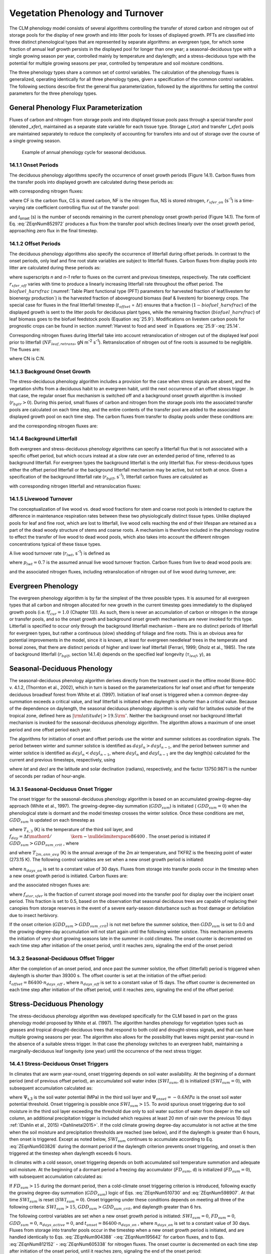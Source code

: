 .. _rst_Vegetation Phenology and Turnover:

Vegetation Phenology and Turnover
=================================

The CLM phenology model consists of several algorithms controlling the
transfer of stored carbon and nitrogen out of storage pools for the
display of new growth and into litter pools for losses of displayed
growth. PFTs are classified into three distinct phenological types that
are represented by separate algorithms: an evergreen type, for which
some fraction of annual leaf growth persists in the displayed pool for
longer than one year; a seasonal-deciduous type with a single growing
season per year, controlled mainly by temperature and daylength; and a
stress-deciduous type with the potential for multiple growing seasons
per year, controlled by temperature and soil moisture conditions.

The three phenology types share a common set of control variables. The
calculation of the phenology fluxes is generalized, operating
identically for all three phenology types, given a specification of the
common control variables. The following sections describe first the
general flux parameterization, followed by the algorithms for setting
the control parameters for the three phenology types.

General Phenology Flux Parameterization
--------------------------------------------

Fluxes of carbon and nitrogen from storage pools and into displayed
tissue pools pass through a special transfer pool (denoted *\_xfer*),
maintained as a separate state variable for each tissue type. Storage
(*\_stor*) and transfer (*\_xfer*) pools are maintained separately to
reduce the complexity of accounting for transfers into and out of
storage over the course of a single growing season.

.. _Figure annual phenology cycle:

.. figure:: image1.png

 Example of annual phenology cycle for seasonal deciduous.

14.1.1 Onset Periods
^^^^^^^^^^^^^^^^^^^^

The deciduous phenology algorithms specify the occurrence of onset
growth periods (Figure 14.1). Carbon fluxes from the transfer pools into
displayed growth are calculated during these periods as:

.. math::
   :label: 20.1) 

   CF_{leaf\_ xfer,leaf} =r_{xfer\_ on} CS_{leaf\_ xfer}

.. math::
   :label: 20.2) 

   CF_{froot\_ xfer,froot} =r_{xfer\_ on} CS_{froot\_ xfer}

.. math::
   :label: 20.3) 

   CF_{livestem\_ xfer,livestem} =r_{xfer\_ on} CS_{livestem\_ xfer}

.. math::
   :label: 20.4) 

   CF_{deadstem\_ xfer,deadstem} =r_{xfer\_ on} CS_{deadstem\_ xfer}

.. math::
   :label: 20.5) 

   CF_{livecroot\_ xfer,livecroot} =r_{xfer\_ on} CS_{livecroot\_ xfer}

.. math::
   :label: 20.6) 

   CF_{deadcroot\_ xfer,deadcroot} =r_{xfer\_ on} CS_{deadcroot\_ xfer} ,

with corresponding nitrogen fluxes:

.. math::
   :label: 20.7) 

   NF_{leaf\_ xfer,leaf} =r_{xfer\_ on} NS_{leaf\_ xfer}

.. math::
   :label: 20.8) 

   NF_{froot\_ xfer,froot} =r_{xfer\_ on} NS_{froot\_ xfer}

.. math::
   :label: 20.9) 

   NF_{livestem\_ xfer,livestem} =r_{xfer\_ on} NS_{livestem\_ xfer}

.. math::
   :label: 20.10) 

   NF_{deadstem\_ xfer,deadstem} =r_{xfer\_ on} NS_{deadstem\_ xfer}

.. math::
   :label: 20.11) 

   NF_{livecroot\_ xfer,livecroot} =r_{xfer\_ on} NS_{livecroot\_ xfer}

.. math::
   :label: 20.12) 

   NF_{deadcroot\_ xfer,deadcroot} =r_{xfer\_ on} NS_{deadcroot\_ xfer} ,

where CF is the carbon flux, CS is stored carbon, NF is the nitrogen
flux, NS is stored nitrogen, :math:`{r}_{xfer\_on}` (s\ :sup:`-1`) is a time-varying rate coefficient controlling flux
out of the transfer pool:

.. math::
   :label: ZEqnNum852972 

   r_{xfer\_ on} =\left\{\begin{array}{l} {{2\mathord{\left/ {\vphantom {2 t_{onset} }} \right. \kern-\nulldelimiterspace} t_{onset} } \qquad {\rm for\; }t_{onset} \ne \Delta t} \\ {{1\mathord{\left/ {\vphantom {1 \Delta t}} \right. \kern-\nulldelimiterspace} \Delta t} \qquad {\rm for\; }t_{onset} =\Delta t} \end{array}\right.

and *t*\ :sub:`onset` (s) is the number of seconds remaining in
the current phenology onset growth period (Figure 14.1). The form of Eq. :eq:`ZEqnNum852972` 
produces a flux from the transfer pool which declines linearly over the
onset growth period, approaching zero flux in the final timestep.

14.1.2 Offset Periods
^^^^^^^^^^^^^^^^^^^^^

The deciduous phenology algorithms also specify the occurrence of
litterfall during offset periods. In contrast to the onset periods, only
leaf and fine root state variables are subject to litterfall fluxes.
Carbon fluxes from display pools into litter are calculated during these
periods as:

.. math::
   :label: 20.14) 

   CF_{leaf,litter}^{n} =\left\{\begin{array}{l} {CF_{leaf,litter}^{n-1} + r_{xfer\_ off} \left(CS_{leaf} -CF_{leaf,litter}^{n-1} {\kern 1pt} t_{offset} \right)\qquad {\rm for\; }t_{offset} \ne \Delta t} 
   \\ {\left({CS_{leaf} \mathord{\left/ {\vphantom {CS_{leaf}  \Delta t}} \right. \kern-\nulldelimiterspace} \Delta t} \right)
   \left( 1-biofuel\_harvfrac  \right) 
   +CF_{alloc,leaf} \qquad {\rm for\; }t_{offset} =\Delta t} \end{array}\right.

.. math::
   :label: 20.15) 

   CF_{froot,litter}^{n} =\left\{\begin{array}{l} {CF_{froot,litter}^{n-1} +
   r_{xfer\_ off} \left(CS_{froot} -CF_{froot,litter}^{n-1} {\kern 1pt} t_{offset} \right)\qquad {\rm for\; }t_{offset} \ne \Delta t} \\ {\left({CS_{froot} \mathord{\left/ {\vphantom {CS_{froot}  \Delta t}} \right. \kern-\nulldelimiterspace} \Delta t} \right)+CF_{alloc,\, froot} \qquad \qquad \qquad {\rm for\; }t_{offset} =\Delta t} \end{array}\right.

.. math::
   :label: 20.16) 

   r_{xfer\_ off} =\frac{2\Delta t}{t_{offset} ^{2} }

where superscripts *n* and *n-1* refer to fluxes on the current and
previous timesteps, respectively. The rate coefficient :math:`{r}_{xfer\_off}` varies with time to produce a linearly
increasing litterfall rate throughout the offset period. 
The :math:`biofuel\_harvfrac` (:numref:`Table Plant functional type (PFT) parameters for harvested fraction of leaf/livestem for bioenergy production`) 
is the harvested fraction of aboveground biomass (leaf & livestem) for bioenergy crops.
The special case for fluxes in the final litterfall timestep
(:math:`{t}_{offset}` = :math:`\Delta t`\ ) ensures that a fraction (:math:`1-biofuel\_harvfrac`) of the
displayed growth is sent to the litter pools for deciduous plant types, while the remaining fraction (:math:`biofuel\_harvfrac`) 
of leaf biomass goes to the biofuel feedstock pools (Equation :eq:`25.9`). Modifications on livestem carbon pools for prognostic crops 
can be found in section :numref:`Harvest to food and seed` in Equations :eq:`25.9`-:eq:`25.14`.

Corresponding nitrogen fluxes during litterfall take into account retranslocation of nitrogen out of the displayed leaf pool prior to
litterfall (:math:`{NF}_{leaf,retrans}`, gN m\ :sup:`-2` s\ :sup:`-1`). Retranslocation of nitrogen out of fine roots is
assumed to be negligible. The fluxes are:

.. math::
   :label: 20.17) 

   NF_{leaf,litter} ={CF_{leaf,litter} \mathord{\left/ {\vphantom {CF_{leaf,litter}  CN_{leaf\_ litter} }} \right. \kern-\nulldelimiterspace} CN_{leaf\_ litter} }

.. math::
   :label: 20.18) 

   NF_{froot,litter} ={CF_{leaf,litter} \mathord{\left/ {\vphantom {CF_{leaf,litter}  CN_{froot} }} \right. \kern-\nulldelimiterspace} CN_{froot} }

.. math::
   :label: 20.19) 

   NF_{leaf,retrans} =\left({CF_{leaf,litter} \mathord{\left/ {\vphantom {CF_{leaf,litter}  CN_{leaf} }} \right. \kern-\nulldelimiterspace} CN_{leaf} } \right)-NF_{leaf,litter} .

where CN is C:N.

14.1.3 Background Onset Growth
^^^^^^^^^^^^^^^^^^^^^^^^^^^^^^

The stress-deciduous phenology algorithm includes a provision for the
case when stress signals are absent, and the vegetation shifts from a
deciduous habit to an evergreen habit, until the next occurrence of an
offset stress trigger . In that case, the regular onset flux mechanism
is switched off and a background onset growth algorithm is invoked
(:math:`{r}_{bgtr} >  0`). During this period, small fluxes
of carbon and nitrogen from the storage pools into the associated
transfer pools are calculated on each time step, and the entire contents
of the transfer pool are added to the associated displayed growth pool
on each time step. The carbon fluxes from transfer to display pools
under these conditions are:

.. math::
   :label: 20.20) 

   CF_{leaf\_ xfer,leaf} ={CS_{leaf\_ xfer} \mathord{\left/ {\vphantom {CS_{leaf\_ xfer}  \Delta t}} \right. \kern-\nulldelimiterspace} \Delta t}

.. math::
   :label: 20.21) 

   CF_{froot\_ xfer,froot} ={CS_{froot\_ xfer} \mathord{\left/ {\vphantom {CS_{froot\_ xfer}  \Delta t}} \right. \kern-\nulldelimiterspace} \Delta t}

.. math::
   :label: 20.22) 

   CF_{livestem\_ xfer,livestem} ={CS_{livestem\_ xfer} \mathord{\left/ {\vphantom {CS_{livestem\_ xfer}  \Delta t}} \right. \kern-\nulldelimiterspace} \Delta t}

.. math::
   :label: 20.23) 

   CF_{deadstem\_ xfer,deadstem} ={CS_{deadstem\_ xfer} \mathord{\left/ {\vphantom {CS_{deadstem\_ xfer}  \Delta t}} \right. \kern-\nulldelimiterspace} \Delta t}

.. math::
   :label: 20.24) 

   CF_{livecroot\_ xfer,livecroot} ={CS_{livecroot\_ xfer} \mathord{\left/ {\vphantom {CS_{livecroot\_ xfer}  \Delta t}} \right. \kern-\nulldelimiterspace} \Delta t}

.. math::
   :label: 20.25) 

   CF_{deadcroot\_ xfer,deadcroot} ={CS_{deadcroot\_ xfer} \mathord{\left/ {\vphantom {CS_{deadcroot\_ xfer}  \Delta t}} \right. \kern-\nulldelimiterspace} \Delta t} ,

and the corresponding nitrogen fluxes are:

.. math::
   :label: 20.26) 

   NF_{leaf\_ xfer,leaf} ={NS_{leaf\_ xfer} \mathord{\left/ {\vphantom {NS_{leaf\_ xfer}  \Delta t}} \right. \kern-\nulldelimiterspace} \Delta t}

.. math::
   :label: 20.27) 

   NF_{froot\_ xfer,froot} ={NS_{froot\_ xfer} \mathord{\left/ {\vphantom {NS_{froot\_ xfer}  \Delta t}} \right. \kern-\nulldelimiterspace} \Delta t}

.. math::
   :label: 20.28) 

   NF_{livestem\_ xfer,livestem} ={NS_{livestem\_ xfer} \mathord{\left/ {\vphantom {NS_{livestem\_ xfer}  \Delta t}} \right. \kern-\nulldelimiterspace} \Delta t}

.. math::
   :label: 20.29) 

   NF_{deadstem\_ xfer,deadstem} ={NS_{deadstem\_ xfer} \mathord{\left/ {\vphantom {NS_{deadstem\_ xfer}  \Delta t}} \right. \kern-\nulldelimiterspace} \Delta t}

.. math::
   :label: 20.30) 

   NF_{livecroot\_ xfer,livecroot} ={NS_{livecroot\_ xfer} \mathord{\left/ {\vphantom {NS_{livecroot\_ xfer}  \Delta t}} \right. \kern-\nulldelimiterspace} \Delta t}

.. math::
   :label: 20.31) 

   NF_{deadcroot\_ xfer,deadcroot} ={NS_{deadcroot\_ xfer} \mathord{\left/ {\vphantom {NS_{deadcroot\_ xfer}  \Delta t}} \right. \kern-\nulldelimiterspace} \Delta t} .

14.1.4 Background Litterfall
^^^^^^^^^^^^^^^^^^^^^^^^^^^^

Both evergreen and stress-deciduous phenology algorithms can specify a
litterfall flux that is not associated with a specific offset period,
but which occurs instead at a slow rate over an extended period of time,
referred to as background litterfall. For evergreen types the background
litterfall is the only litterfall flux. For stress-deciduous types
either the offset period litterfall or the background litterfall
mechanism may be active, but not both at once. Given a specification of
the background litterfall rate (:math:`{r}_{bglf}`, s\ :sup:`-1`), litterfall carbon fluxes are calculated as

.. math::
   :label: 20.32) 

   CF_{leaf,litter} =r_{bglf} CS_{leaf}

.. math::
   :label: 20.33) 

   CS_{froot,litter} =r_{bglf} CS_{froot} ,

with corresponding nitrogen litterfall and retranslocation fluxes:

.. math::
   :label: 20.34) 

   NF_{leaf,litter} ={CF_{leaf,litter} \mathord{\left/ {\vphantom {CF_{leaf,litter}  CN_{leaf\_ litter} }} \right. \kern-\nulldelimiterspace} CN_{leaf\_ litter} }

.. math::
   :label: 20.35) 

   NF_{froot,litter} ={CF_{froot,litter} \mathord{\left/ {\vphantom {CF_{froot,litter}  CN_{froot} }} \right. \kern-\nulldelimiterspace} CN_{froot} }

.. math::
   :label: 20.36) 

   NF_{leaf,retrans} =\left({CF_{leaf,litter} \mathord{\left/ {\vphantom {CF_{leaf,litter}  CN_{leaf} }} \right. \kern-\nulldelimiterspace} CN_{leaf} } \right)-NF_{leaf,litter} .

14.1.5 Livewood Turnover
^^^^^^^^^^^^^^^^^^^^^^^^

The conceptualization of live wood vs. dead wood fractions for stem and
coarse root pools is intended to capture the difference in maintenance
respiration rates between these two physiologically distinct tissue
types. Unlike displayed pools for leaf and fine root, which are lost to
litterfall, live wood cells reaching the end of their lifespan are
retained as a part of the dead woody structure of stems and coarse
roots. A mechanism is therefore included in the phenology routine to
effect the transfer of live wood to dead wood pools, which also takes
into account the different nitrogen concentrations typical of these
tissue types.

A live wood turnover rate (:math:`{r}_{lwt}`, s\ :sup:`-1`) is
defined as

.. math::
   :label: 20.37) 

   r_{lwt} ={p_{lwt} \mathord{\left/ {\vphantom {p_{lwt}  \left(365\cdot 86400\right)}} \right. \kern-\nulldelimiterspace} \left(365\cdot 86400\right)}

where :math:`{p}_{lwt} = 0.7` is the assumed annual live wood
turnover fraction. Carbon fluxes from live to dead wood pools are:

.. math::
   :label: 20.38) 

   CF_{livestem,deadstem} =CS_{livestem} r_{lwt}

.. math::
   :label: 20.39) 

   CF_{livecroot,deadcroot} =CS_{livecroot} r_{lwt} ,

and the associated nitrogen fluxes, including retranslocation of
nitrogen out of live wood during turnover, are:

.. math::
   :label: 20.40) 

   NF_{livestem,deadstem} ={CF_{livestem,deadstem} \mathord{\left/ {\vphantom {CF_{livestem,deadstem}  CN_{dw} }} \right. \kern-\nulldelimiterspace} CN_{dw} }

.. math::
   :label: 20.41) 

   NF_{livestem,retrans} =\left({CF_{livestem,deadstem} \mathord{\left/ {\vphantom {CF_{livestem,deadstem}  CN_{lw} }} \right. \kern-\nulldelimiterspace} CN_{lw} } \right)-NF_{livestem,deadstem}

.. math::
   :label: 20.42) 

   NF_{livecroot,deadcroot} ={CF_{livecroot,deadcroot} \mathord{\left/ {\vphantom {CF_{livecroot,deadcroot}  CN_{dw} }} \right. \kern-\nulldelimiterspace} CN_{dw} }

.. math::
   :label: 20.43) 

   NF_{livecroot,retrans} =\left({CF_{livecroot,deadcroot} \mathord{\left/ {\vphantom {CF_{livecroot,deadcroot}  CN_{lw} }} \right. \kern-\nulldelimiterspace} CN_{lw} } \right)-NF_{livecroot,deadcroot} .

Evergreen Phenology
------------------------

The evergreen phenology algorithm is by far the simplest of the three
possible types. It is assumed for all evergreen types that all carbon
and nitrogen allocated for new growth in the current timestep goes
immediately to the displayed growth pools (i.e. f\ :math:`{f}_{cur} = 1.0`  
(Chapter 13)). As such, there is never an accumulation of carbon or
nitrogen in the storage or transfer pools, and so the onset growth and
background onset growth mechanisms are never invoked for this type.
Litterfall is specified to occur only through the background litterfall
mechanism – there are no distinct periods of litterfall for evergreen
types, but rather a continuous (slow) shedding of foliage and fine
roots. This is an obvious area for potential improvements in the model,
since it is known, at least for evergreen needleleaf trees in the
temperate and boreal zones, that there are distinct periods of higher
and lower leaf litterfall (Ferrari, 1999; Gholz et al., 1985). The rate
of background litterfall (:math:`{r}_{bglf}`, section 14.1.4)
depends on the specified leaf longevity (:math:`\tau_{leaf}`\ , y), as

.. math::
   :label: 20.44) 

   r_{bglf} =\frac{1}{\tau _{leaf} \cdot 365\cdot 86400} .

Seasonal-Deciduous Phenology
---------------------------------

The seasonal-deciduous phenology algorithm derives directly from the
treatment used in the offline model Biome-BGC v. 4.1.2, (Thornton et
al., 2002), which in turn is based on the parameterizations for leaf
onset and offset for temperate deciduous broadleaf forest from White et
al. (1997). Initiation of leaf onset is triggered when a common
degree-day summation exceeds a critical value, and leaf litterfall is
initiated when daylength is shorter than a critical value. Because of
the dependence on daylength, the seasonal deciduous phenology algorithm
is only valid for latitudes outside of the tropical zone, defined here
as :math:`\left|{\rm latitude}\right|>19.5{\rm {}^\circ }`. Neither the
background onset nor background litterfall mechanism is invoked for the
seasonal-deciduous phenology algorithm. The algorithm allows a maximum
of one onset period and one offset period each year.

The algorithms for initiation of onset and offset periods use the winter
and summer solstices as coordination signals. The period between winter
and summer solstice is identified as :math:`{dayl}_{n} > {dayl}_{n-1}`, 
and the period between summer and winter 
solstice is identified as :math:`{dayl}_{n} < {dayl}_{n-1}`, 
where  :math:`{dayl}_{n}` and  :math:`{dayl}_{n-1}` are the day length(s) calculated for the
current and previous timesteps, respectively, using

.. math::
   :label: 20.45) 

   dayl=2\cdot 13750.9871\cdot acos\left(\frac{-\sin (lat)\sin (decl)}{\cos (lat)\cos (decl)} \right),

where *lat* and *decl* are the latitude and solar declination (radians),
respectively, and the factor 13750.9871 is the number of seconds per
radian of hour-angle.

14.3.1 Seasonal-Deciduous Onset Trigger
^^^^^^^^^^^^^^^^^^^^^^^^^^^^^^^^^^^^^^^

The onset trigger for the seasonal-deciduous phenology algorithm is
based on an accumulated growing-degree-day approach (White et al.,
1997). The growing-degree-day summation (:math:`{GDD}_{sum}`) is
initiated ( :math:`{GDD}_{sum} = 0`) when the phenological state is
dormant and the model timestep crosses the winter solstice. Once these
conditions are met, :math:`{GDD}_{sum}` is updated on each timestep as

.. math::
   :label: ZEqnNum510730 

   GDD_{sum}^{n} =\left\{\begin{array}{l} {GDD_{sum}^{n-1} +\left(T_{s,3} -TKFRZ\right)f_{day} \qquad {\rm for\; }T_{s,3} >TKFRZ} \\ {GDD_{sum}^{n-1} \qquad \qquad \qquad {\rm for\; }T_{s,3} \le TKFRZ} \end{array}\right.

where :math:`{T}_{s,3}` (K) is the temperature of the third soil layer, and
:math:`f_{day} ={\Delta t\mathord{\left/ {\vphantom {\Delta t 86400}} \right. \kern-\nulldelimiterspace} 86400}` .
The onset period is initiated if :math:`GDD_{sum} >GDD_{sum\_ crit}` ,
where

.. math::
   :label: ZEqnNum598907 

   GDD_{sum\_ crit} =\exp \left(4.8+0.13{\kern 1pt} \left(T_{2m,ann\_ avg} -TKFRZ\right)\right)

and where :math:`{T}_{2m,ann\_avg}` (K) is the annual average of
the 2m air temperature, and TKFRZ is the freezing point of water (273.15 K). The following control variables are set when a new onset growth
period is initiated:

.. math::
   :label: 20.48) 

   GDD_{sum} =0

.. math::
   :label: 20.49) 

   t_{onset} =86400\cdot n_{days\_ on} ,

where :math:`{n}_{days\_on}` is set to a constant value of 30 days.
Fluxes from storage into transfer pools occur in the timestep when a new
onset growth period is initiated. Carbon fluxes are:

.. math::
   :label: ZEqnNum904388 

   CF_{leaf\_ stor,leaf\_ xfer} ={f_{stor,xfer} CS_{leaf\_ stor} \mathord{\left/ {\vphantom {f_{stor,xfer} CS_{leaf\_ stor}  \Delta t}} \right. \kern-\nulldelimiterspace} \Delta t}

.. math::
   :label: 20.51) 

   CF_{froot\_ stor,froot\_ xfer} ={f_{stor,xfer} CS_{froot\_ stor} \mathord{\left/ {\vphantom {f_{stor,xfer} CS_{froot\_ stor}  \Delta t}} \right. \kern-\nulldelimiterspace} \Delta t}

.. math::
   :label: 20.52) 

   CF_{livestem\_ stor,livestem\_ xfer} ={f_{stor,xfer} CS_{livestem\_ stor} \mathord{\left/ {\vphantom {f_{stor,xfer} CS_{livestem\_ stor}  \Delta t}} \right. \kern-\nulldelimiterspace} \Delta t}

.. math::
   :label: 20.53) 

   CF_{deadstem\_ stor,deadstem\_ xfer} ={f_{stor,xfer} CS_{deadstem\_ stor} \mathord{\left/ {\vphantom {f_{stor,xfer} CS_{deadstem\_ stor}  \Delta t}} \right. \kern-\nulldelimiterspace} \Delta t}

.. math::
   :label: 20.54) 

   CF_{livecroot\_ stor,livecroot\_ xfer} ={f_{stor,xfer} CS_{livecroot\_ stor} \mathord{\left/ {\vphantom {f_{stor,xfer} CS_{livecroot\_ stor}  \Delta t}} \right. \kern-\nulldelimiterspace} \Delta t}

.. math::
   :label: 20.55) 

   CF_{deadcroot\_ stor,deadcroot\_ xfer} ={f_{stor,xfer} CS_{deadcroot\_ stor} \mathord{\left/ {\vphantom {f_{stor,xfer} CS_{deadcroot\_ stor}  \Delta t}} \right. \kern-\nulldelimiterspace} \Delta t}

.. math::
   :label: ZEqnNum195642 

   CF_{gresp\_ stor,gresp\_ xfer} ={f_{stor,xfer} CS_{gresp\_ stor} \mathord{\left/ {\vphantom {f_{stor,xfer} CS_{gresp\_ stor}  \Delta t}} \right. \kern-\nulldelimiterspace} \Delta t}

and the associated nitrogen fluxes are:

.. math::
   :label: ZEqnNum812152 

   NF_{leaf\_ stor,leaf\_ xfer} ={f_{stor,xfer} NS_{leaf\_ stor} \mathord{\left/ {\vphantom {f_{stor,xfer} NS_{leaf\_ stor}  \Delta t}} \right. \kern-\nulldelimiterspace} \Delta t}

.. math::
   :label: 20.58) 

   NF_{froot\_ stor,froot\_ xfer} ={f_{stor,xfer} NS_{froot\_ stor} \mathord{\left/ {\vphantom {f_{stor,xfer} NS_{froot\_ stor}  \Delta t}} \right. \kern-\nulldelimiterspace} \Delta t}

.. math::
   :label: 20.59) 

   NF_{livestem\_ stor,livestem\_ xfer} ={f_{stor,xfer} NS_{livestem\_ stor} \mathord{\left/ {\vphantom {f_{stor,xfer} NS_{livestem\_ stor}  \Delta t}} \right. \kern-\nulldelimiterspace} \Delta t}

.. math::
   :label: 20.60) 

   NF_{deadstem\_ stor,deadstem\_ xfer} ={f_{stor,xfer} NS_{deadstem\_ stor} \mathord{\left/ {\vphantom {f_{stor,xfer} NS_{deadstem\_ stor}  \Delta t}} \right. \kern-\nulldelimiterspace} \Delta t}

.. math::
   :label: 20.61) 

   NF_{livecroot\_ stor,livecroot\_ xfer} ={f_{stor,xfer} NS_{livecroot\_ stor} \mathord{\left/ {\vphantom {f_{stor,xfer} NS_{livecroot\_ stor}  \Delta t}} \right. \kern-\nulldelimiterspace} \Delta t}

.. math::
   :label: ZEqnNum605338 

   NF_{deadcroot\_ stor,deadcroot\_ xfer} ={f_{stor,xfer} NS_{deadcroot\_ stor} \mathord{\left/ {\vphantom {f_{stor,xfer} NS_{deadcroot\_ stor}  \Delta t}} \right. \kern-\nulldelimiterspace} \Delta t}

where :math:`{f}_{stor,xfer}` is the fraction of current storage
pool moved into the transfer pool for display over the incipient onset
period. This fraction is set to 0.5, based on the observation that
seasonal deciduous trees are capable of replacing their canopies from
storage reserves in the event of a severe early-season disturbance such
as frost damage or defoliation due to insect herbivory.

If the onset criterion (:math:`{GDD}_{sum} > {GDD}_{sum\_crit}`) is not met before the summer solstice,
then :math:`{GDD}_{sum}` is set to 0.0 and the growing-degree-day
accumulation will not start again until the following winter solstice.
This mechanism prevents the initiation of very short growing seasons
late in the summer in cold climates. The onset counter is decremented on
each time step after initiation of the onset period, until it reaches
zero, signaling the end of the onset period:

.. math::
   :label: 20.63) 

   t_{onfset}^{n} =t_{onfset}^{n-1} -\Delta t

14.3.2 Seasonal-Deciduous Offset Trigger 
^^^^^^^^^^^^^^^^^^^^^^^^^^^^^^^^^^^^^^^^^

After the completion of an onset period, and once past the summer
solstice, the offset (litterfall) period is triggered when daylength is
shorter than 39300 s. The offset counter is set at the initiation of the
offset period: :math:`t_{offset} =86400\cdot n_{days\_ off}` , where
:math:`{n}_{days\_off}` is set to a constant value of 15 days. The
offset counter is decremented on each time step after initiation of the
offset period, until it reaches zero, signaling the end of the offset
period:

.. math::
   :label: 20.64) 

   t_{offset}^{n} =t_{offset}^{n-1} -\Delta t

Stress-Deciduous Phenology
-------------------------------

The stress-deciduous phenology algorithm was developed specifically for
the CLM based in part on the grass phenology model proposed by White et
al. (1997). The algorithm handles phenology for vegetation types such as
grasses and tropical drought-deciduous trees that respond to both cold
and drought-stress signals, and that can have multiple growing seasons
per year. The algorithm also allows for the possibility that leaves
might persist year-round in the absence of a suitable stress trigger. In
that case the phenology switches to an evergreen habit, maintaining a
marginally-deciduous leaf longevity (one year) until the occurrence of
the next stress trigger.

14.4.1 Stress-Deciduous Onset Triggers
^^^^^^^^^^^^^^^^^^^^^^^^^^^^^^^^^^^^^^

In climates that are warm year-round, onset triggering depends on soil
water availability. At the beginning of a dormant period (end of
previous offset period), an accumulated soil water index
(:math:`{SWI}_{sum}`, d) is initialized (:math:`{SWI}_{sum} = 0`), with subsequent accumulation calculated as:

.. math::
   :label: ZEqnNum503826 

   SWI_{sum}^{n} =\left\{\begin{array}{l} {SWI_{sum}^{n-1} +f_{day} \qquad {\rm for\; }\Psi _{s,3} \ge \Psi _{onset} } \\ {SWI_{sum}^{n-1} \qquad \qquad {\rm for\; }\Psi _{s,3} <\Psi _{onset} } \end{array}\right.

where :math:`\Psi`\ :sub:`s,3` is the soil water potential (MPa)
in the third soil layer and :math:`{\Psi}_{onset} = -0.6 MPa`
is the onset soil water potential threshold. Onset triggering is
possible once :math:`{SWI}_{sum} > 15`. To avoid spurious onset triggering due to 
soil moisture in the third soil layer exceeding the threshold due only to
soil water suction of water from deeper in the soil column, an additional precipitation trigger is included which requires
at least 20 mm of rain over the previous 10 days :ref:`(Dahlin et al., 2015) <Dahlinetal2015>`.  If the cold climate
growing degree-day accumulator is not active at the time when the soil moisture and precipitation
thresholds are reached (see below), and if the daylength is greater than 6
hours, then onset is triggered. Except as noted below,
:math:`{SWI}_{sum}` continues to accumulate according to Eq. :eq:`ZEqnNum503826` during
the dormant period if the daylength criterion prevents onset triggering,
and onset is then triggered at the timestep when daylength exceeds 6
hours.

In climates with a cold season, onset triggering depends on both
accumulated soil temperature summation and adequate soil moisture. At
the beginning of a dormant period a freezing day accumulator
(:math:`{FD}_{sum}`, d) is initialized (:math:`{FD}_{sum} = 0`),
with subsequent accumulation calculated as:

.. math::
   :label: 20.66) 

   FD_{sum}^{n} =\left\{\begin{array}{l} {FD_{sum}^{n-1} +f_{day} \qquad {\rm for\; }T_{s,3} >TKFRZ} \\ {FD_{sum}^{n-1} \qquad \qquad {\rm for\; }T_{s,3} \le TKFRZ} \end{array}\right. .

If :math:`{FD}_{sum} > 15` during the dormant period, then a
cold-climate onset triggering criterion is introduced, following exactly
the growing degree-day summation (:math:`{GDD}_{sum}`) logic of Eqs. :eq:`ZEqnNum510730`
and :eq:`ZEqnNum598907`. At that time :math:`{SWI}_{sum}` is reset
(:math:`{SWI}_{sum} = 0`). Onset triggering under these conditions
depends on meeting all three of the following criteria:
:math:`{SWI}_{sum} > 15`, :math:`{GDD}_{sum} > {GDD}_{sum\_crit}`, and daylength greater than 6 hrs.

The following control variables are set when a new onset growth period
is initiated: :math:`{SWI}_{sum} = 0`, :math:`{FD}_{sum} = 0`, :math:`{GDD}_{sum} = 0`, :math:`{n}_{days\_active} = 0`, and
:math:`t_{onset} = 86400\cdot n_{days\_ on}` , where :math:`{n}_{days\_on}` is set to a constant value of 30 days. Fluxes
from storage into transfer pools occur in the timestep when a new onset growth period is initiated, and are handled identically to Eqs. :eq:`ZEqnNum904388` -:eq:`ZEqnNum195642` for
carbon fluxes, and to Eqs. :eq:`ZEqnNum812152` - :eq:`ZEqnNum605338` for nitrogen fluxes. The onset counter is decremented on each time step after initiation of the onset period,
until it reaches zero, signaling the end of the onset period:

.. math::
   :label: 20.67) 

   t_{onfset}^{n} =t_{onfset}^{n-1} -\Delta t

14.4.2 Stress-Deciduous Offset Triggers
^^^^^^^^^^^^^^^^^^^^^^^^^^^^^^^^^^^^^^^

Any one of the following three conditions is sufficient to initiate an
offset period for the stress-deciduous phenology algorithm: sustained
period of dry soil, sustained period of cold temperature, or daylength
shorter than 6 hours. Offset triggering due to dry soil or cold
temperature conditions is only allowed once the most recent onset period
is complete. Dry soil condition is evaluated with an offset soil water
index accumulator (:math:`{OSWI}_{sum}`, d). To test for a sustained
period of dry soils, this control variable can increase or decrease, as
follows:

.. math::
   :label: 20.68) 

   OSWI_{sum}^{n} =\left\{\begin{array}{l} {OSWI_{sum}^{n-1} +f_{day} \qquad \qquad \qquad {\rm for\; }\Psi _{s,3} \le \Psi _{offset} } \\ {{\rm max}\left(OSWI_{sum}^{n-1} -f_{day} ,0\right)\qquad {\rm for\; }\Psi _{s,3} >\Psi _{onset} } \end{array}\right.

where :math:`{\Psi}_{offset} = -2 MPa` is the offset soil
water potential threshold. An offset period is triggered if the previous
onset period is complete and :math:`{OSWI}_{sum}`
:math:`\mathrm{\ge}` :math:`{OSWI}_{sum\_crit}`, where :math:`{OSWI}_{sum\_crit} = 15`.

The cold temperature trigger is calculated with an offset freezing day
accumulator (:math:`{OFD}_{sum}`, d). To test for a sustained period
of cold temperature, this variable can increase or decrease, as follows:

.. math::
   :label: 20.69) 

   OFD_{sum}^{n} =\left\{\begin{array}{l} {OFD_{sum}^{n-1} +f_{day} \qquad \qquad \qquad {\rm for\; }T_{s,3} \le TKFRZ} \\ {{\rm max}\left(OFD_{sum}^{n-1} -f_{day} ,0\right)\qquad \qquad {\rm for\; }T_{s,3} >TKFRZ} \end{array}\right.

An offset period is triggered if the previous onset period is complete
and  :math:`{OFD}_{sum} > {OFD}_{sum\_crit}`,
where :math:`{OFD}_{sum\_crit} = 15`.

The offset counter is set at the initiation of the offset period:
:math:`t_{offset} =86400\cdot n_{days\_ off}` , where
:math:`{n}_{days\_off}` is set to a constant value of 15 days. The
offset counter is decremented on each time step after initiation of the
offset period, until it reaches zero, signaling the end of the offset
period:

.. math::
   :label: 20.70) 

   t_{offset}^{n} =t_{offset}^{n-1} -\Delta t

14.4.3 Stress-Deciduous: Long Growing Season
^^^^^^^^^^^^^^^^^^^^^^^^^^^^^^^^^^^^^^^^^^^^

Under conditions when the stress-deciduous conditions triggering offset
are not met for one year or longer, the stress-deciduous algorithm
shifts toward the evergreen behavior. This can happen in cases where a
stress-deciduous vegetation type is assigned in a climate where suitably
strong stresses occur less frequently than once per year. This condition
is evaluated by tracking the number of days since the beginning of the
most recent onset period (:math:`{n}_{days\_active}`, d). At the end
of an offset period :math:`{n}_{days\_active}` is reset to 0. A long
growing season control variable (*LGS*, range 0 to 1) is calculated as:

.. math::
   :label: 20.71) 

   LGS=\left\{\begin{array}{l} {0\qquad \qquad \qquad {\rm for\; }n_{days\_ active} <365} \\ {\left({n_{days\_ active} \mathord{\left/ {\vphantom {n_{days\_ active}  365}} \right. \kern-\nulldelimiterspace} 365} \right)-1\qquad {\rm for\; }365\le n_{days\_ active} <730} \\ {1\qquad \qquad \qquad {\rm for\; }n_{days\_ active} \ge 730} \end{array}\right. .

The rate coefficient for background litterfall (:math:`{r}_{bglf}`, s\ :sup:`-1`) is calculated as a function of *LGS*:

.. math::
   :label: 20.72) 

   r_{bglf} =\frac{LGS}{\tau _{leaf} \cdot 365\cdot 86400}

where :math:`{\tau}_{leaf}` is the leaf longevity. The result is a shift to continuous litterfall as
:math:`{n}_{days\_active}` increases from 365 to 730. When a new offset period is triggered :math:`{r}_{bglf}` is set to 0.

The rate coefficient for background onset growth from the transfer pools ( :math:`{r}_{bgtr}`, s\ :sup:`-1`) also depends on *LGS*, as:

.. math::
   :label: 20.73) 

   r_{bgtr} =\frac{LGS}{365\cdot 86400} .

On each timestep with :math:`{r}_{bgtr}` :math:`\neq` 0, carbon fluxes from storage to transfer pools are calculated as:

.. math::
   :label: 20.74) 

   CF_{leaf\_ stor,leaf\_ xfer} =CS_{leaf\_ stor} r_{bgtr}

.. math::
   :label: 20.75) 

   CF_{froot\_ stor,froot\_ xfer} =CS_{froot\_ stor} r_{bgtr}

.. math::
   :label: 20.76) 

   CF_{livestem\_ stor,livestem\_ xfer} =CS_{livestem\_ stor} r_{bgtr}

.. math::
   :label: 20.77) 

   CF_{deadstem\_ stor,deadstem\_ xfer} =CS_{deadstem\_ stor} r_{bgtr}

.. math::
   :label: 20.78) 

   CF_{livecroot\_ stor,livecroot\_ xfer} =CS_{livecroot\_ stor} r_{bgtr}

.. math::
   :label: 20.79) 

   CF_{deadcroot\_ stor,deadcroot\_ xfer} =CS_{deadcroot\_ stor} r_{bgtr} ,

with corresponding nitrogen fluxes:

.. math::
   :label: 20.80) 

   NF_{leaf\_ stor,leaf\_ xfer} =NS_{leaf\_ stor} r_{bgtr}

.. math::
   :label: 20.81) 

   NF_{froot\_ stor,froot\_ xfer} =NS_{froot\_ stor} r_{bgtr}

.. math::
   :label: 20.82) 

   NF_{livestem\_ stor,livestem\_ xfer} =NS_{livestem\_ stor} r_{bgtr}

.. math::
   :label: 20.83) 

   NF_{deadstem\_ stor,deadstem\_ xfer} =NS_{deadstem\_ stor} r_{bgtr}

.. math::
   :label: 20.84) 

   NF_{livecroot\_ stor,livecroot\_ xfer} =NS_{livecroot\_ stor} r_{bgtr}

.. math::
   :label: 20.85) 

   NF_{deadcroot\_ stor,deadcroot\_ xfer} =NS_{deadcroot\_ stor} r_{bgtr} .

The result, in conjunction with the treatment of background onset
growth, is a shift to continuous transfer from storage to display pools
at a rate that would result in complete turnover of the storage pools in
one year at steady state, once *LGS* reaches 1 (i.e. after two years
without stress-deciduous offset conditions). If and when conditions
cause stress-deciduous triggering again, :math:`{r}_{bgtr}` is rest
to 0.

Litterfall Fluxes Merged to the Column Level
-------------------------------------------------

CLM uses three litter pools, defined on the basis of commonly measured
chemical fractionation of fresh litter into labile (LIT1 = hot water and
alcohol soluble fraction), cellulose/hemicellulose (LIT2 = acid soluble
fraction) and remaining material, referred to here for convenience as
lignin (LIT3 = acid insoluble fraction) (Aber et al., 1990; Taylor et
al., 1989). While multiple plant functional types can coexist on a
single CLM soil column, each soil column includes a single instance of
the litter pools. Fluxes entering the litter pools due to litterfall are
calculated using a weighted average of the fluxes originating at the PFT
level. Carbon fluxes are calculated as:

.. math::
   :label: 20.86) 

   CF_{leaf,lit1} =\sum _{p=0}^{npfts}CF_{leaf,litter} f_{lab\_ leaf,p} wcol_{p}

.. math::
   :label: 20.87) 

   CF_{leaf,lit2} =\sum _{p=0}^{npfts}CF_{leaf,litter} f_{cel\_ leaf,p} wcol_{p}

.. math::
   :label: 20.88) 

   CF_{leaf,lit3} =\sum _{p=0}^{npfts}CF_{leaf,litter} f_{lig\_ leaf,p} wcol_{p}

.. math::
   :label: 20.89) 

   CF_{froot,lit1} =\sum _{p=0}^{npfts}CF_{froot,litter} f_{lab\_ froot,p} wcol_{p}

.. math::
   :label: 20.90) 

   CF_{froot,lit2} =\sum _{p=0}^{npfts}CF_{froot,litter} f_{cel\_ froot,p} wcol_{p}

.. math::
   :label: 20.91) 

   CF_{froot,lit3} =\sum _{p=0}^{npfts}CF_{froot,litter} f_{lig\_ froot,p} wcol_{p}  ,

where :math:`{f}_{lab\_leaf,p}`, :math:`{f}_{cel\_leaf,p}`, and
:math:`{f}_{lig\_leaf,p}` are the labile, cellulose/hemicellulose,
and lignin fractions of leaf litter for PFT *p*,
:math:`{f}_{lab\_froot,p}`, :math:`{f}_{cel\_froot,p}`, and
:math:`{f}_{lig\_froot,p}` are the labile, cellulose/hemicellulose,
and lignin fractions of fine root litter for PFT *p*,
:math:`{wtcol}_{p}` is the weight relative to the column for PFT
*p*, and *p* is an index through the plant functional types occurring on
a column. Nitrogen fluxes to the litter pools are assumed to follow the
C:N of the senescent tissue, and so are distributed using the same
fractions used for carbon fluxes:

.. math::
   :label: 20.92) 

   NF_{leaf,lit1} =\sum _{p=0}^{npfts}NF_{leaf,litter} f_{lab\_ leaf,p} wcol_{p}

.. math::
   :label: 20.93) 

   NF_{leaf,lit2} =\sum _{p=0}^{npfts}NF_{leaf,litter} f_{cel\_ leaf,p} wcol_{p}

.. math::
   :label: 20.94) 

   NF_{leaf,lit3} =\sum _{p=0}^{npfts}NF_{leaf,litter} f_{lig\_ leaf,p} wcol_{p}

.. math::
   :label: 20.95) 

   NF_{froot,lit1} =\sum _{p=0}^{npfts}NF_{froot,litter} f_{lab\_ froot,p} wcol_{p}

.. math::
   :label: 20.96) 

   NF_{froot,lit2} =\sum _{p=0}^{npfts}NF_{froot,litter} f_{cel\_ froot,p} wcol_{p}

.. math::
   :label: 20.97) 

   NF_{froot,lit3} =\sum _{p=0}^{npfts}NF_{froot,litter} f_{lig\_ froot,p} wcol_{p}  .

